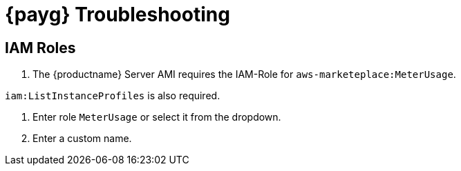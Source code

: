 = {payg} Troubleshooting

== IAM Roles

. The {productname} Server AMI requires the IAM-Role for `aws-marketeplace:MeterUsage`.

`iam:ListInstanceProfiles` is also required.

. Enter role [literal]``MeterUsage`` or select it from the dropdown.
. Enter a custom name.
